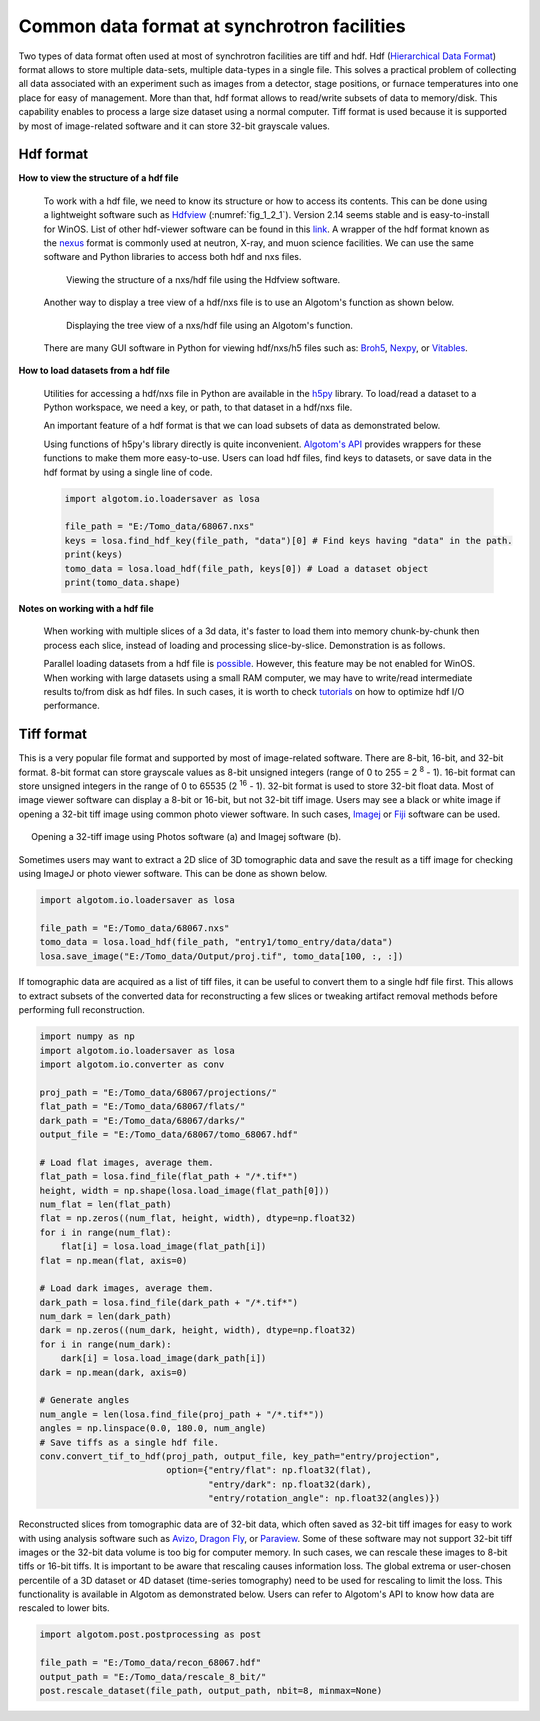 Common data format at synchrotron facilities
============================================

Two types of data format often used at most of synchrotron facilities are
tiff and hdf. Hdf (`Hierarchical Data Format <https://www.hdfgroup.org/solutions/hdf5/>`__)
format allows to store multiple data-sets, multiple data-types in a single file.
This solves a practical problem of collecting all data associated with an experiment
such as images from a detector, stage positions, or furnace temperatures into
one place for easy of management. More than that, hdf format allows to read/write
subsets of data to memory/disk. This capability enables to process a large size
dataset using a normal computer. Tiff format is used because it is
supported by most of image-related software and it can store 32-bit grayscale
values.

.. _hdf_format:

Hdf format
----------

**How to view the structure of a hdf file**

    To work with a hdf file, we need to know its structure or how to access
    its contents. This can be done using a lightweight software such as
    `Hdfview <https://portal.hdfgroup.org/display/support/Download+HDFView>`__
    (:numref:`fig_1_2_1`). Version 2.14 seems stable and is easy-to-install for WinOS.
    List of other hdf-viewer software can be found in this
    `link <https://www.hdfeos.org/software/tool.php>`__. A wrapper of the
    hdf format known as the `nexus <https://www.nexusformat.org/>`__ format
    is commonly used at neutron, X-ray, and muon science facilities. We can use
    the same software and Python libraries to access both hdf and nxs files.

    .. figure:: section1_2/figs/fig_1_2_1.png
        :name: fig_1_2_1
        :figwidth: 90 %
        :align: center
        :figclass: align-center

        Viewing the structure of a nxs/hdf file using the Hdfview software.

    Another way to display a tree view of a hdf/nxs file is to use an Algotom's
    function as shown below.

    .. figure:: section1_2/figs/fig_1_2_2.png
        :name: fig_1_2_2
        :figwidth: 90 %
        :align: center
        :figclass: align-center

        Displaying the tree view of a nxs/hdf file using an Algotom's function.

    There are many GUI software in Python for viewing hdf/nxs/h5 files such as: `Broh5 <https://github.com/algotom/broh5>`__,
    `Nexpy <https://nexpy.github.io/nexpy/>`__, or `Vitables <https://github.com/uvemas/ViTables>`__.

**How to load datasets from a hdf file**

    Utilities for accessing a hdf/nxs file in Python are available in the `h5py <https://docs.h5py.org/>`__
    library. To load/read a dataset to a Python workspace, we need a key, or path, to
    that dataset in a hdf/nxs file.

    .. code-block:: python
        :emphasize-lines: 8

        import h5py

        file_path = "E:/Tomo_data/68067.nxs" # https://doi.org/10.5281/zenodo.1443568
        hdf_object = h5py.File(file_path, 'r')
        key = "entry1/tomo_entry/data/data"
        tomo_data = hdf_object[key]
        print("Shape of tomo-data: {}".format(tomo_data.shape))
        #>> Shape of tomo-data: (1861, 2160, 2560)

    An important feature of a hdf format is that we can load subsets of data as
    demonstrated below.

    .. code-block:: python
        :emphasize-lines: 7, 13

        import psutil

        mem_start = psutil.Process().memory_info().rss / (1024 * 1024)
        projection = tomo_data[100, :, :]
        mem_stop = psutil.Process().memory_info().rss / (1024 * 1024)
        print("Memory used for loading 1 projection : {} MB".format(mem_stop - mem_start))
        #>> Memory used for loading 1 projection : 11.3828125 MB

        mem_start = psutil.Process().memory_info().rss / (1024 * 1024)
        projections = tomo_data[102:104, :, :]
        mem_stop = psutil.Process().memory_info().rss / (1024 * 1024)
        print("Memory used for loading 2 projections : {} MB".format(mem_stop - mem_start))
        #>> Memory used for loading 2 projections : 21.09765625 MB

    Using functions of h5py's library directly is quite inconvenient. `Algotom's API <https://algotom.readthedocs.io/en/latest/api/algotom.io.loadersaver.html>`__
    provides wrappers for these functions to make them more easy-to-use. Users can load hdf
    files, find keys to datasets, or save data in the hdf format by using a single
    line of code.

    .. code-block:: python

        import algotom.io.loadersaver as losa

        file_path = "E:/Tomo_data/68067.nxs"
        keys = losa.find_hdf_key(file_path, "data")[0] # Find keys having "data" in the path.
        print(keys)
        tomo_data = losa.load_hdf(file_path, keys[0]) # Load a dataset object
        print(tomo_data.shape)

**Notes on working with a hdf file**

    When working with multiple slices of a 3d data, it's faster to load them into
    memory chunk-by-chunk then process each slice, instead of loading and processing
    slice-by-slice. Demonstration is as follows.

    .. code-block:: python
        :emphasize-lines: 15, 24

        import timeit
        import scipy.ndimage as ndi
        import algotom.io.loadersaver as losa

        file_path = "E:/Tomo_data/68067.nxs"
        tomo_data = losa.load_hdf(file_path, "entry1/tomo_entry/data/data")
        chunk = 16

        t_start = timeit.default_timer()
        for i in range(1000, 1000 + chunk):
            mat = tomo_data[:, i, :]
            mat = ndi.gaussian_filter(mat, 11)
        t_stop = timeit.default_timer()
        print("Time cost if loading and processing each slice: {}".format(t_stop - t_start))
        #>> Time cost if loading and processing each slice: 10.171918900000001

        t_start = timeit.default_timer()
        mat_chunk = tomo_data[:, 1000:1000 + chunk, :]  # Load 16 slices in one go.
        for i in range(chunk):
            mat = mat_chunk[i]
            mat = ndi.gaussian_filter(mat, 11)
        t_stop = timeit.default_timer()
        print("Time cost if loading multiple-slices: {}".format(t_stop - t_start))
        #>>Time cost if loading multiple-slices: 0.10050070000000133

    Parallel loading datasets from a hdf file is `possible <https://docs.h5py.org/en/stable/mpi.html>`__.
    However, this feature may be not enabled for WinOS.
    When working with large datasets using a small RAM computer, we may have to
    write/read intermediate results to/from disk as hdf files. In such cases, it
    is worth to check `tutorials <https://docs.h5py.org/en/stable/high/dataset.html?highlight=chunking#chunked-storage>`__
    on how to optimize hdf I/O performance.


Tiff format
-----------

This is a very popular file format and supported by most of image-related software.
There are 8-bit, 16-bit, and 32-bit format. 8-bit format can store grayscale
values as 8-bit unsigned integers (range of 0 to 255 = 2 :superscript:`8` - 1).
16-bit format can store unsigned integers in the range of 0 to 65535
(2 :superscript:`16` - 1). 32-bit format is used to store 32-bit float data.
Most of image viewer software can display a 8-bit or 16-bit, but not 32-bit tiff
image. Users may see a black or white image if opening a 32-bit tiff image using
common photo viewer software. In such cases, `Imagej <https://imagej.nih.gov/ij/download.html>`__
or `Fiji <https://imagej.net/software/fiji/downloads>`__ software can be used.

.. figure:: section1_2/figs/fig_1_2_3.png
    :name: fig_1_2_3
    :figwidth: 95 %
    :align: center
    :figclass: align-center

    Opening a 32-tiff image using Photos software (a) and Imagej software (b).

Sometimes users may want to extract a 2D slice of 3D tomographic data and
save the result as a tiff image for checking using ImageJ or photo viewer
software. This can be done as shown below.

.. code-block:: python

    import algotom.io.loadersaver as losa

    file_path = "E:/Tomo_data/68067.nxs"
    tomo_data = losa.load_hdf(file_path, "entry1/tomo_entry/data/data")
    losa.save_image("E:/Tomo_data/Output/proj.tif", tomo_data[100, :, :])

If tomographic data are acquired as a list of tiff files, it can be useful to
convert them to a single hdf file first. This allows to extract subsets of
the converted data for reconstructing a few slices or tweaking artifact
removal methods before performing full reconstruction.

.. code-block:: python

    import numpy as np
    import algotom.io.loadersaver as losa
    import algotom.io.converter as conv

    proj_path = "E:/Tomo_data/68067/projections/"
    flat_path = "E:/Tomo_data/68067/flats/"
    dark_path = "E:/Tomo_data/68067/darks/"
    output_file = "E:/Tomo_data/68067/tomo_68067.hdf"

    # Load flat images, average them.
    flat_path = losa.find_file(flat_path + "/*.tif*")
    height, width = np.shape(losa.load_image(flat_path[0]))
    num_flat = len(flat_path)
    flat = np.zeros((num_flat, height, width), dtype=np.float32)
    for i in range(num_flat):
        flat[i] = losa.load_image(flat_path[i])
    flat = np.mean(flat, axis=0)

    # Load dark images, average them.
    dark_path = losa.find_file(dark_path + "/*.tif*")
    num_dark = len(dark_path)
    dark = np.zeros((num_dark, height, width), dtype=np.float32)
    for i in range(num_dark):
        dark[i] = losa.load_image(dark_path[i])
    dark = np.mean(dark, axis=0)

    # Generate angles
    num_angle = len(losa.find_file(proj_path + "/*.tif*"))
    angles = np.linspace(0.0, 180.0, num_angle)
    # Save tiffs as a single hdf file.
    conv.convert_tif_to_hdf(proj_path, output_file, key_path="entry/projection",
                            option={"entry/flat": np.float32(flat),
                                    "entry/dark": np.float32(dark),
                                    "entry/rotation_angle": np.float32(angles)})

Reconstructed slices from tomographic data are of 32-bit data, which often
saved as 32-bit tiff images for easy to work with using analysis software
such as `Avizo <https://www.thermofisher.com/uk/en/home/electron-microscopy/products/software-em-3d-vis/3d-visualization-analysis-software.html>`__,
`Dragon Fly <https://www.theobjects.com/dragonfly/get-non-commercial-licensing-program.html>`__,
or `Paraview <https://www.paraview.org/download/>`__. Some of these software may not
support 32-bit tiff images or the 32-bit data volume is too big for computer memory. In
such cases, we can rescale these images to 8-bit tiffs or 16-bit tiffs.  It is
important to be aware that rescaling causes information loss. The global extrema
or user-chosen percentile of a 3D dataset or 4D dataset (time-series tomography)
need to be used for rescaling to limit the loss. This functionality is available
in Algotom as demonstrated below. Users can refer to Algotom's API to know how
data are rescaled to lower bits.

.. code-block:: python

    import algotom.post.postprocessing as post

    file_path = "E:/Tomo_data/recon_68067.hdf"
    output_path = "E:/Tomo_data/rescale_8_bit/"
    post.rescale_dataset(file_path, output_path, nbit=8, minmax=None)
